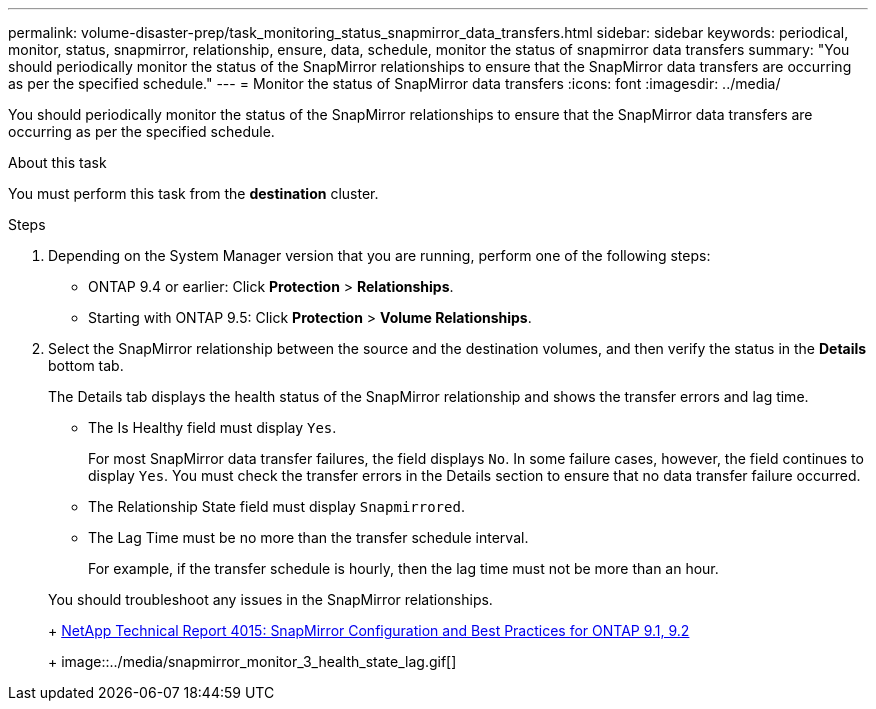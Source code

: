 ---
permalink: volume-disaster-prep/task_monitoring_status_snapmirror_data_transfers.html
sidebar: sidebar
keywords: periodical, monitor, status, snapmirror, relationship, ensure, data, schedule, monitor the status of snapmirror data transfers
summary: "You should periodically monitor the status of the SnapMirror relationships to ensure that the SnapMirror data transfers are occurring as per the specified schedule."
---
= Monitor the status of SnapMirror data transfers
:icons: font
:imagesdir: ../media/

[.lead]
You should periodically monitor the status of the SnapMirror relationships to ensure that the SnapMirror data transfers are occurring as per the specified schedule.

.About this task

You must perform this task from the *destination* cluster.

.Steps

. Depending on the System Manager version that you are running, perform one of the following steps:
 ** ONTAP 9.4 or earlier: Click *Protection* > *Relationships*.
 ** Starting with ONTAP 9.5: Click *Protection* > *Volume Relationships*.
. Select the SnapMirror relationship between the source and the destination volumes, and then verify the status in the *Details* bottom tab.
+
The Details tab displays the health status of the SnapMirror relationship and shows the transfer errors and lag time.

 ** The Is Healthy field must display `Yes`.
+
For most SnapMirror data transfer failures, the field displays `No`. In some failure cases, however, the field continues to display `Yes`. You must check the transfer errors in the Details section to ensure that no data transfer failure occurred.

 ** The Relationship State field must display `Snapmirrored`.
 ** The Lag Time must be no more than the transfer schedule interval.
+
For example, if the transfer schedule is hourly, then the lag time must not be more than an hour.

+
You should troubleshoot any issues in the SnapMirror relationships.
+
http://www.netapp.com/us/media/tr-4015.pdf[NetApp Technical Report 4015: SnapMirror Configuration and Best Practices for ONTAP 9.1, 9.2]
+
image::../media/snapmirror_monitor_3_health_state_lag.gif[]
